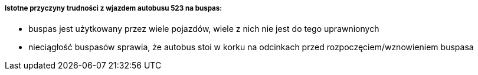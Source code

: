 ===== Istotne przyczyny trudności z wjazdem autobusu 523 na buspas:
* buspas jest użytkowany przez wiele pojazdów, wiele z nich nie jest do tego uprawnionych
* nieciągłość buspasów sprawia, że autobus stoi w korku na odcinkach przed rozpoczęciem/wznowieniem buspasa